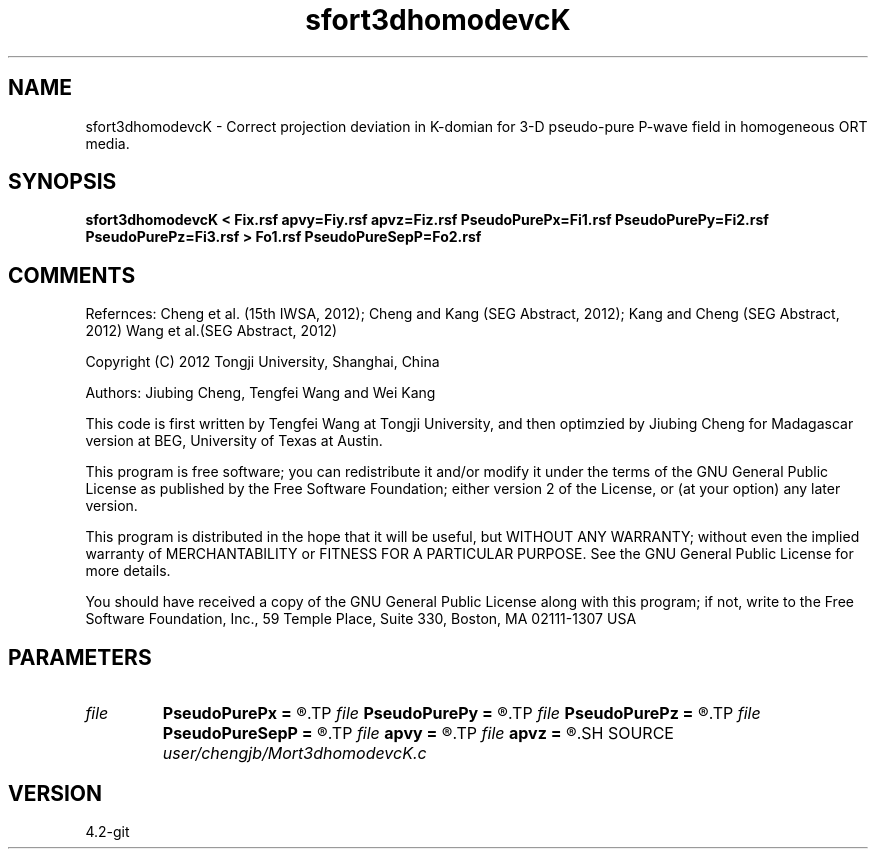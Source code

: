 .TH sfort3dhomodevcK 1  "APRIL 2023" Madagascar "Madagascar Manuals"
.SH NAME
sfort3dhomodevcK \- Correct projection deviation in K-domian for 3-D pseudo-pure P-wave field in homogeneous ORT media.
.SH SYNOPSIS
.B sfort3dhomodevcK < Fix.rsf apvy=Fiy.rsf apvz=Fiz.rsf PseudoPurePx=Fi1.rsf PseudoPurePy=Fi2.rsf PseudoPurePz=Fi3.rsf > Fo1.rsf PseudoPureSepP=Fo2.rsf
.SH COMMENTS

Refernces:
Cheng et al. (15th IWSA, 2012);
Cheng and Kang (SEG Abstract, 2012);
Kang and Cheng (SEG Abstract, 2012)
Wang et al.(SEG Abstract, 2012)      

Copyright (C) 2012 Tongji University, Shanghai, China 

Authors: Jiubing Cheng, Tengfei Wang and Wei Kang

This code is first written by Tengfei Wang at Tongji University,
and then optimzied by Jiubing Cheng for Madagascar version at BEG,
University of Texas at Austin.

This program is free software; you can redistribute it and/or modify
it under the terms of the GNU General Public License as published by
the Free Software Foundation; either version 2 of the License, or
(at your option) any later version.

This program is distributed in the hope that it will be useful,
but WITHOUT ANY WARRANTY; without even the implied warranty of
MERCHANTABILITY or FITNESS FOR A PARTICULAR PURPOSE.  See the
GNU General Public License for more details.

You should have received a copy of the GNU General Public License
along with this program; if not, write to the Free Software
Foundation, Inc., 59 Temple Place, Suite 330, Boston, MA  02111-1307  USA

.SH PARAMETERS
.PD 0
.TP
.I file   
.B PseudoPurePx
.B =
.R  	auxiliary input file name
.TP
.I file   
.B PseudoPurePy
.B =
.R  	auxiliary input file name
.TP
.I file   
.B PseudoPurePz
.B =
.R  	auxiliary input file name
.TP
.I file   
.B PseudoPureSepP
.B =
.R  	auxiliary output file name
.TP
.I file   
.B apvy
.B =
.R  	auxiliary input file name
.TP
.I file   
.B apvz
.B =
.R  	auxiliary input file name
.SH SOURCE
.I user/chengjb/Mort3dhomodevcK.c
.SH VERSION
4.2-git
